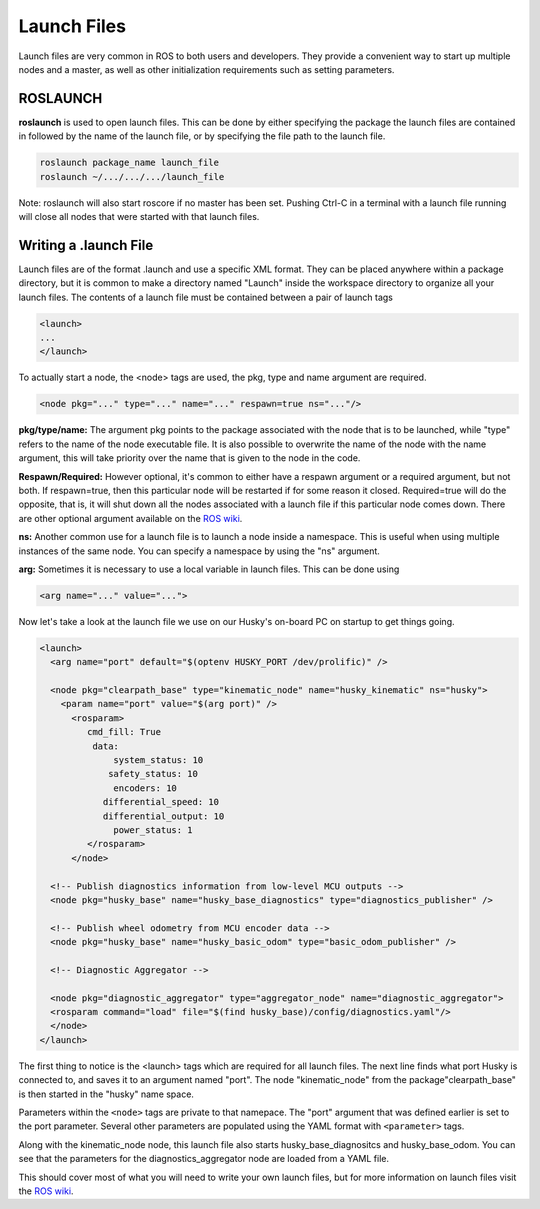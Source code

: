 Launch Files
===============

Launch files are very common in ROS to both users and developers.  They provide a convenient way to start up multiple nodes and a master, as well as other initialization requirements such as setting parameters.

ROSLAUNCH
----------

**roslaunch** is used to open launch files. This can be done by either specifying the package the launch files are contained in followed by the name of the launch file, or by specifying the file path to the launch file.

.. code-block:: bash

  roslaunch package_name launch_file
  roslaunch ~/.../.../.../launch_file

Note: roslaunch will also start roscore if no master has been set. Pushing Ctrl-C in a terminal with a launch file running will close all nodes that were started with that launch files.

Writing a .launch File
----------------------

Launch files are of the format .launch and use a specific XML format. They can be placed anywhere within a package directory, but it is common to make a directory named "Launch" inside the workspace directory to organize all your launch files. The contents of a launch file must be contained between a pair of launch tags

.. code-block:: xml

  <launch>
  ...
  </launch>

To actually start a node, the <node> tags are used, the pkg, type and name argument are required.

.. code-block:: xml

  <node pkg="..." type="..." name="..." respawn=true ns="..."/>

**pkg/type/name:** The argument pkg points to the package associated with the node that is to be launched, while "type" refers to the name of the node executable file. It is also possible to overwrite the name of the node with the name argument, this will take priority over the name that is given to the node in the code.

**Respawn/Required:** However optional, it's common to either have a respawn argument or a required argument, but not both. If respawn=true, then this particular node will be restarted if for some reason it closed. Required=true will do the opposite, that is, it will shut down all the nodes associated with a launch file if this particular node comes down. There are other optional argument available on the `ROS wiki <http://wiki.ros.org/roslaunch/XML/node>`_.

**ns:** Another common use for a launch file is to launch a node inside a namespace. This is useful when using multiple instances of the same node. You can specify a namespace by using the "ns" argument.

**arg:** Sometimes it is necessary to use a local variable in launch files. This can be done using

.. code-block:: xml

  <arg name="..." value="...">

Now let's take a look at the launch file we use on our Husky's on-board PC on startup to get things going.

.. code-block:: xml

  <launch>
    <arg name="port" default="$(optenv HUSKY_PORT /dev/prolific)" />

    <node pkg="clearpath_base" type="kinematic_node" name="husky_kinematic" ns="husky">
      <param name="port" value="$(arg port)" />
        <rosparam>
           cmd_fill: True
            data:
                system_status: 10
               safety_status: 10
                encoders: 10
              differential_speed: 10
              differential_output: 10
                power_status: 1
           </rosparam>
        </node>

    <!-- Publish diagnostics information from low-level MCU outputs -->
    <node pkg="husky_base" name="husky_base_diagnostics" type="diagnostics_publisher" />

    <!-- Publish wheel odometry from MCU encoder data -->
    <node pkg="husky_base" name="husky_basic_odom" type="basic_odom_publisher" />

    <!-- Diagnostic Aggregator -->

    <node pkg="diagnostic_aggregator" type="aggregator_node" name="diagnostic_aggregator">
    <rosparam command="load" file="$(find husky_base)/config/diagnostics.yaml"/>
    </node>
  </launch>

The first thing to notice is the <launch> tags which are required for all launch files. The next line finds what port Husky is connected to, and saves it to an argument named "port". The node "kinematic_node" from the package"clearpath_base" is then started in the "husky" name space.

Parameters within the ``<node>`` tags are private to that namepace. The "port" argument that was defined earlier is set to the port parameter. Several other parameters are populated using the YAML format with ``<parameter>`` tags.

Along with the kinematic_node node, this launch file also starts husky_base_diagnositcs and husky_base_odom. You can see that the parameters for the diagnostics_aggregator node are loaded from a YAML file.

This should cover most of what you will need to write your own launch files, but for more information on launch files visit the `ROS wiki <http://wiki.ros.org/roslaunch/XML/node>`_.

